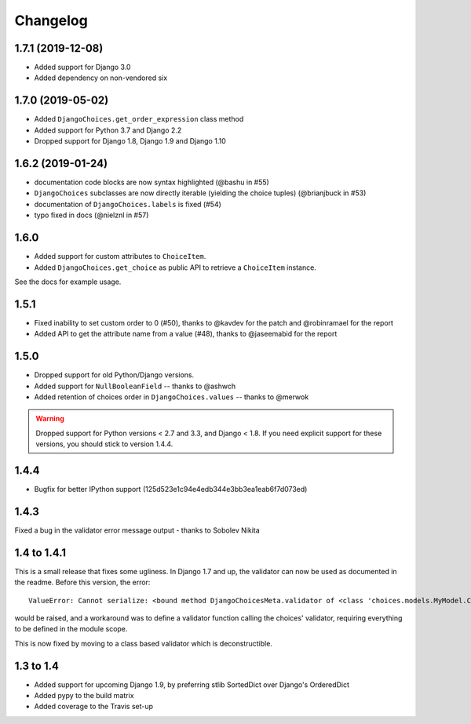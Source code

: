 =========
Changelog
=========

1.7.1 (2019-12-08)
------------------

* Added support for Django 3.0
* Added dependency on non-vendored six

1.7.0 (2019-05-02)
------------------

* Added ``DjangoChoices.get_order_expression`` class method
* Added support for Python 3.7 and Django 2.2
* Dropped support for Django 1.8, Django 1.9 and Django 1.10

1.6.2 (2019-01-24)
------------------

* documentation code blocks are now syntax highlighted (@bashu in #55)
* ``DjangoChoices`` subclasses are now directly iterable (yielding the choice
  tuples) (@brianjbuck in #53)
* documentation of ``DjangoChoices.labels`` is fixed (#54)
* typo fixed in docs (@nielznl in #57)

1.6.0
-----

* Added support for custom attributes to ``ChoiceItem``.
* Added ``DjangoChoices.get_choice`` as public API to retrieve a ``ChoiceItem``
  instance.

See the docs for example usage.

1.5.1
-----

* Fixed inability to set custom order to 0 (#50), thanks to @kavdev for the
  patch and @robinramael for the report
* Added API to get the attribute name from a value (#48), thanks to @jaseemabid
  for the report

1.5.0
-----

* Dropped support for old Python/Django versions.
* Added support for ``NullBooleanField`` -- thanks to @ashwch
* Added retention of choices order in ``DjangoChoices.values`` -- thanks to @merwok

..  warning::
    Dropped support for Python versions < 2.7 and 3.3, and Django < 1.8. If you
    need explicit support for these versions, you should stick to version 1.4.4.

1.4.4
-----

* Bugfix for better IPython support (125d523e1c94e4edb344e3bb3ea1eab6f7d073ed)

1.4.3
-----

Fixed a bug in the validator error message output - thanks to Sobolev Nikita

1.4 to 1.4.1
------------
This is a small release that fixes some ugliness. In Django 1.7 and up, the
validator can now be used as documented in the readme. Before this version, the
error::

    ValueError: Cannot serialize: <bound method DjangoChoicesMeta.validator of <class 'choices.models.MyModel.Choices'>>

would be raised, and a workaround was to define a validator function calling the
choices' validator, requiring everything to be defined in the module scope.

This is now fixed by moving to a class based validator which is deconstructible.


1.3 to 1.4
----------
* Added support for upcoming Django 1.9, by preferring stlib SortedDict over
  Django's OrderedDict
* Added pypy to the build matrix
* Added coverage to the Travis set-up
